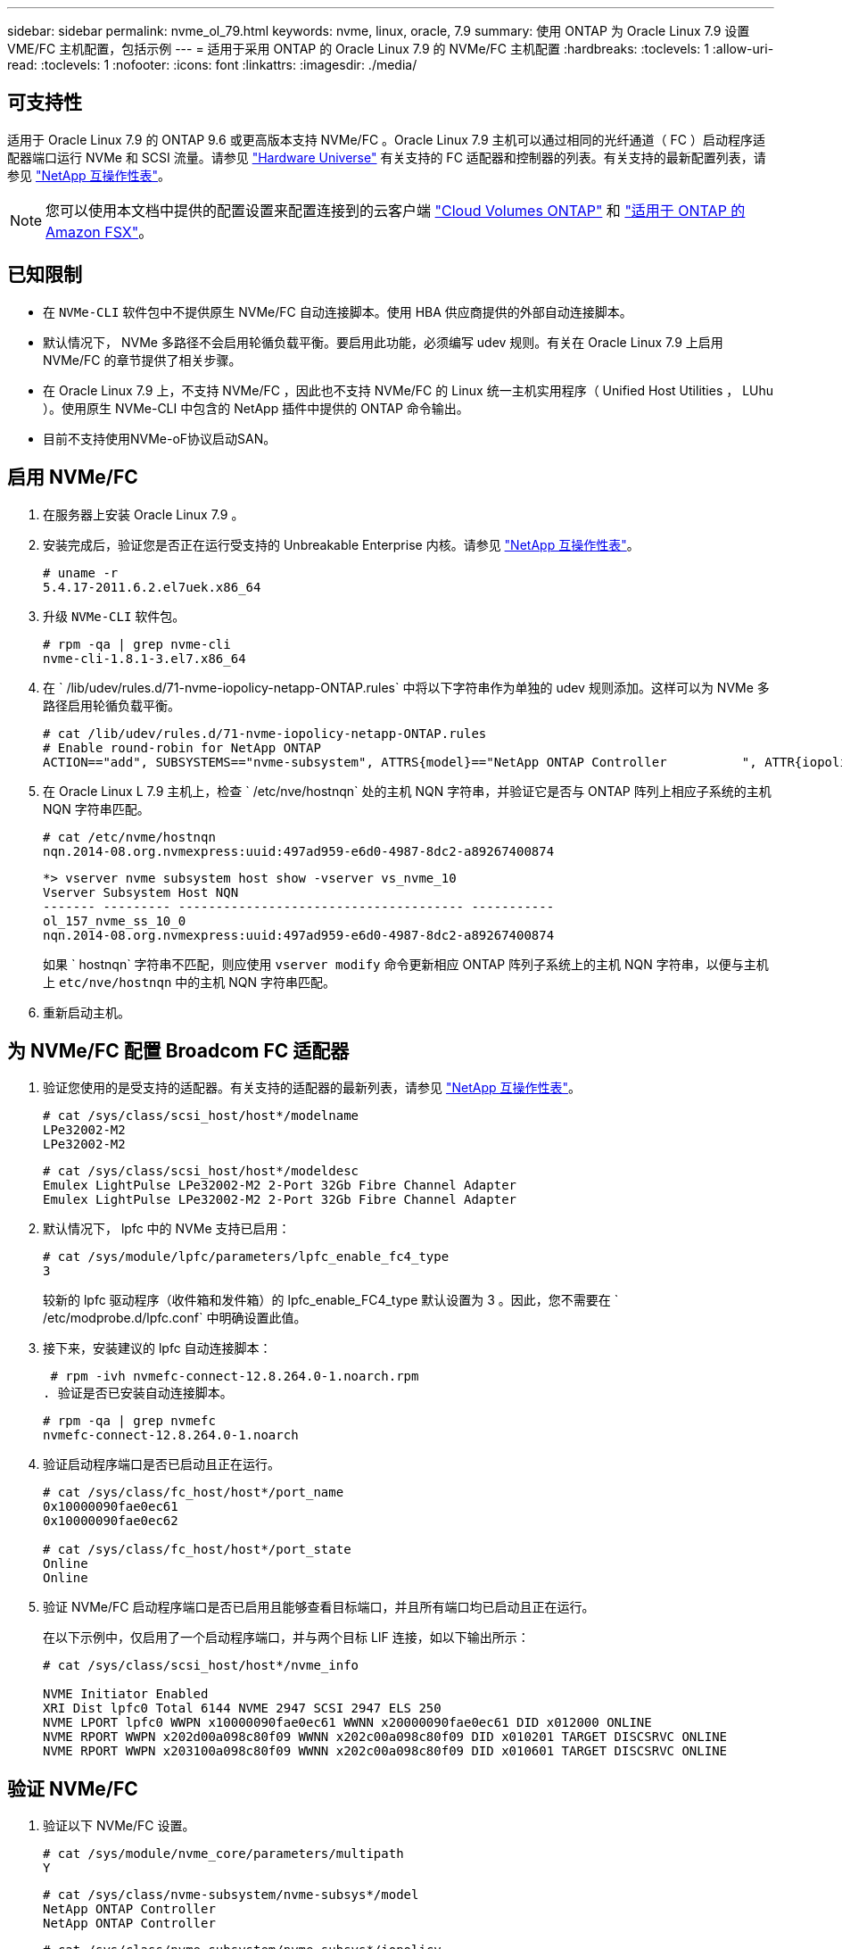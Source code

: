 ---
sidebar: sidebar 
permalink: nvme_ol_79.html 
keywords: nvme, linux, oracle, 7.9 
summary: 使用 ONTAP 为 Oracle Linux 7.9 设置 VME/FC 主机配置，包括示例 
---
= 适用于采用 ONTAP 的 Oracle Linux 7.9 的 NVMe/FC 主机配置
:hardbreaks:
:toclevels: 1
:allow-uri-read: 
:toclevels: 1
:nofooter: 
:icons: font
:linkattrs: 
:imagesdir: ./media/




== 可支持性

适用于 Oracle Linux 7.9 的 ONTAP 9.6 或更高版本支持 NVMe/FC 。Oracle Linux 7.9 主机可以通过相同的光纤通道（ FC ）启动程序适配器端口运行 NVMe 和 SCSI 流量。请参见 link:https://hwu.netapp.com/Home/Index["Hardware Universe"^] 有关支持的 FC 适配器和控制器的列表。有关支持的最新配置列表，请参见 link:https://mysupport.netapp.com/matrix/["NetApp 互操作性表"^]。


NOTE: 您可以使用本文档中提供的配置设置来配置连接到的云客户端 link:https://docs.netapp.com/us-en/cloud-manager-cloud-volumes-ontap/index.html["Cloud Volumes ONTAP"^] 和 link:https://docs.netapp.com/us-en/cloud-manager-fsx-ontap/index.html["适用于 ONTAP 的 Amazon FSX"^]。



== 已知限制

* 在 `NVMe-CLI` 软件包中不提供原生 NVMe/FC 自动连接脚本。使用 HBA 供应商提供的外部自动连接脚本。
* 默认情况下， NVMe 多路径不会启用轮循负载平衡。要启用此功能，必须编写 udev 规则。有关在 Oracle Linux 7.9 上启用 NVMe/FC 的章节提供了相关步骤。
* 在 Oracle Linux 7.9 上，不支持 NVMe/FC ，因此也不支持 NVMe/FC 的 Linux 统一主机实用程序（ Unified Host Utilities ， LUhu ）。使用原生 NVMe-CLI 中包含的 NetApp 插件中提供的 ONTAP 命令输出。
* 目前不支持使用NVMe-oF协议启动SAN。




== 启用 NVMe/FC

. 在服务器上安装 Oracle Linux 7.9 。
. 安装完成后，验证您是否正在运行受支持的 Unbreakable Enterprise 内核。请参见 link:https://mysupport.netapp.com/matrix/["NetApp 互操作性表"^]。
+
[listing]
----
# uname -r
5.4.17-2011.6.2.el7uek.x86_64
----
. 升级 `NVMe-CLI` 软件包。
+
[listing]
----
# rpm -qa | grep nvme-cli
nvme-cli-1.8.1-3.el7.x86_64
----
. 在 ` /lib/udev/rules.d/71-nvme-iopolicy-netapp-ONTAP.rules` 中将以下字符串作为单独的 udev 规则添加。这样可以为 NVMe 多路径启用轮循负载平衡。
+
[listing]
----
# cat /lib/udev/rules.d/71-nvme-iopolicy-netapp-ONTAP.rules
# Enable round-robin for NetApp ONTAP
ACTION=="add", SUBSYSTEMS=="nvme-subsystem", ATTRS{model}=="NetApp ONTAP Controller          ", ATTR{iopolicy}="round-robin"
----
. 在 Oracle Linux L 7.9 主机上，检查 ` /etc/nve/hostnqn` 处的主机 NQN 字符串，并验证它是否与 ONTAP 阵列上相应子系统的主机 NQN 字符串匹配。
+
[listing]
----
# cat /etc/nvme/hostnqn
nqn.2014-08.org.nvmexpress:uuid:497ad959-e6d0-4987-8dc2-a89267400874
----
+
[listing]
----
*> vserver nvme subsystem host show -vserver vs_nvme_10
Vserver Subsystem Host NQN
------- --------- -------------------------------------- -----------
ol_157_nvme_ss_10_0
nqn.2014-08.org.nvmexpress:uuid:497ad959-e6d0-4987-8dc2-a89267400874
----
+
如果 ` +hostnqn+` 字符串不匹配，则应使用 `vserver modify` 命令更新相应 ONTAP 阵列子系统上的主机 NQN 字符串，以便与主机上 `etc/nve/hostnqn` 中的主机 NQN 字符串匹配。

. 重新启动主机。




== 为 NVMe/FC 配置 Broadcom FC 适配器

. 验证您使用的是受支持的适配器。有关支持的适配器的最新列表，请参见 link:https://mysupport.netapp.com/matrix/["NetApp 互操作性表"^]。
+
[listing]
----
# cat /sys/class/scsi_host/host*/modelname
LPe32002-M2
LPe32002-M2
----
+
[listing]
----
# cat /sys/class/scsi_host/host*/modeldesc
Emulex LightPulse LPe32002-M2 2-Port 32Gb Fibre Channel Adapter
Emulex LightPulse LPe32002-M2 2-Port 32Gb Fibre Channel Adapter
----
. 默认情况下， lpfc 中的 NVMe 支持已启用：
+
[listing]
----
# cat /sys/module/lpfc/parameters/lpfc_enable_fc4_type
3
----
+
较新的 lpfc 驱动程序（收件箱和发件箱）的 lpfc_enable_FC4_type 默认设置为 3 。因此，您不需要在 ` /etc/modprobe.d/lpfc.conf` 中明确设置此值。

. 接下来，安装建议的 lpfc 自动连接脚本：
+
 # rpm -ivh nvmefc-connect-12.8.264.0-1.noarch.rpm
. 验证是否已安装自动连接脚本。
+
[listing]
----
# rpm -qa | grep nvmefc
nvmefc-connect-12.8.264.0-1.noarch
----
. 验证启动程序端口是否已启动且正在运行。
+
[listing]
----
# cat /sys/class/fc_host/host*/port_name
0x10000090fae0ec61
0x10000090fae0ec62

# cat /sys/class/fc_host/host*/port_state
Online
Online
----
. 验证 NVMe/FC 启动程序端口是否已启用且能够查看目标端口，并且所有端口均已启动且正在运行。
+
在以下示例中，仅启用了一个启动程序端口，并与两个目标 LIF 连接，如以下输出所示：

+
[listing]
----
# cat /sys/class/scsi_host/host*/nvme_info

NVME Initiator Enabled
XRI Dist lpfc0 Total 6144 NVME 2947 SCSI 2947 ELS 250
NVME LPORT lpfc0 WWPN x10000090fae0ec61 WWNN x20000090fae0ec61 DID x012000 ONLINE
NVME RPORT WWPN x202d00a098c80f09 WWNN x202c00a098c80f09 DID x010201 TARGET DISCSRVC ONLINE
NVME RPORT WWPN x203100a098c80f09 WWNN x202c00a098c80f09 DID x010601 TARGET DISCSRVC ONLINE
----




== 验证 NVMe/FC

. 验证以下 NVMe/FC 设置。
+
[listing]
----
# cat /sys/module/nvme_core/parameters/multipath
Y
----
+
[listing]
----
# cat /sys/class/nvme-subsystem/nvme-subsys*/model
NetApp ONTAP Controller
NetApp ONTAP Controller
----
+
[listing]
----
# cat /sys/class/nvme-subsystem/nvme-subsys*/iopolicy
round-robin
round-robin
----
+
在上面的示例中，两个命名空间映射到 Oracle Linux 7.9 ANA 主机。这些 LIF 可通过四个目标 LIF 进行查看：两个本地节点 LIF 和两个其他配对节点 / 远程节点 LIF 。此设置会将主机上每个命名空间的两个 ANA 优化路径和两个 ANA 不可访问路径显示为。

. 验证是否已创建命名空间。
+
[listing]
----
# nvme list
Node SN Model Namespace Usage Format FW Rev
---------------- -------------------- -----------------------
/dev/nvme0n1 80BADBKnB/JvAAAAAAAC NetApp ONTAP Controller 1 53.69 GB / 53.69 GB 4 KiB + 0 B FFFFFFFF
----
. 验证 ANA 路径的状态。
+
[listing]
----
# nvme list-subsys/dev/nvme0n1
Nvme-subsysf0 – NQN=nqn.1992-08.com.netapp:sn.341541339b9511e8a9b500a098c80f09:subsystem.ol_157_nvme_ss_10_0
\
+- nvme0 fc traddr=nn-0x202c00a098c80f09:pn-0x202d00a098c80f09 host_traddr=nn-0x20000090fae0ec61:pn-0x10000090fae0ec61 live optimized
+- nvme1 fc traddr=nn-0x207300a098dfdd91:pn-0x207600a098dfdd91 host_traddr=nn-0x200000109b1c1204:pn-0x100000109b1c1204 live inaccessible
+- nvme2 fc traddr=nn-0x207300a098dfdd91:pn-0x207500a098dfdd91 host_traddr=nn-0x200000109b1c1205:pn-0x100000109b1c1205 live optimized
+- nvme3 fc traddr=nn-0x207300a098dfdd91:pn-0x207700a098dfdd91 host traddr=nn-0x200000109b1c1205:pn-0x100000109b1c1205 live inaccessible
----
. 验证适用于 ONTAP 设备的 NetApp 插件。
+
[listing]
----
# nvme netapp ontapdevices -o column
Device   Vserver  Namespace Path             NSID   UUID   Size
-------  -------- -------------------------  ------ ----- -----
/dev/nvme0n1   vs_nvme_10       /vol/rhel_141_vol_10_0/ol_157_ns_10_0    1        55baf453-f629-4a18-9364-b6aee3f50dad   53.69GB

# nvme netapp ontapdevices -o json
{
   "ONTAPdevices" : [
   {
        Device" : "/dev/nvme0n1",
        "Vserver" : "vs_nvme_10",
        "Namespace_Path" : "/vol/rhel_141_vol_10_0/ol_157_ns_10_0",
         "NSID" : 1,
         "UUID" : "55baf453-f629-4a18-9364-b6aee3f50dad",
         "Size" : "53.69GB",
         "LBA_Data_Size" : 4096,
         "Namespace_Size" : 13107200
    }
]
----




== 为Broadcom NVMe/FC启用1 MB I/O大小

ONTAP会在"识别控制器"数据中报告MDTS (MAX Data传输大小)为8、这意味着最大I/O请求大小最多可以为1 MB。但是、要使Broadcom NVMe/FC主机的问题描述I/O请求大小为1 MB、必须增加 `lpfc` 的值 `lpfc_sg_seg_cnt` 参数从默认值64更改为256。

.步骤
. 将 `lpfc_sg_seg_cnt` 参数设置为 256 。
+
[listing]
----
# cat /etc/modprobe.d/lpfc.conf
options lpfc lpfc_sg_seg_cnt=256
----
. 运行 `dracut -f` 命令，然后重新启动主机。
. 验证 `lpfc_sg_seg_cnt` 是否为 256 。
+
[listing]
----
# cat /sys/module/lpfc/parameters/lpfc_sg_seg_cnt
256
----



NOTE: 这不适用于逻辑NVMe/FC主机。
